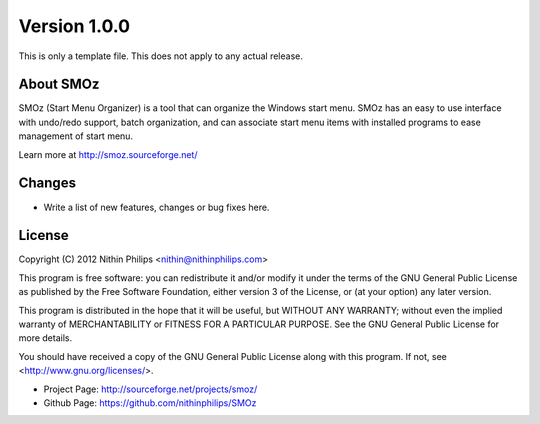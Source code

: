 Version 1.0.0
=============
This is only a template file. This does not apply to any actual release.

About SMOz
----------
SMOz (Start Menu Organizer) is a tool that can organize the Windows start menu.
SMOz has an easy to use interface with undo/redo support, batch organization,
and can associate start menu items with installed programs to ease management
of start menu.

Learn more at http://smoz.sourceforge.net/

Changes
-------
.. the content between the block comments are inserted into the what's new
   section of the website.

.. begin block

* Write a list of new features, changes or bug fixes here.

.. end block

License
-------
Copyright (C) 2012 Nithin Philips <nithin@nithinphilips.com>

This program is free software: you can redistribute it and/or modify
it under the terms of the GNU General Public License as published by
the Free Software Foundation, either version 3 of the License, or
(at your option) any later version.

This program is distributed in the hope that it will be useful,
but WITHOUT ANY WARRANTY; without even the implied warranty of
MERCHANTABILITY or FITNESS FOR A PARTICULAR PURPOSE.  See the
GNU General Public License for more details.

You should have received a copy of the GNU General Public License
along with this program.  If not, see <http://www.gnu.org/licenses/>.

* Project Page: http://sourceforge.net/projects/smoz/
* Github Page: https://github.com/nithinphilips/SMOz
